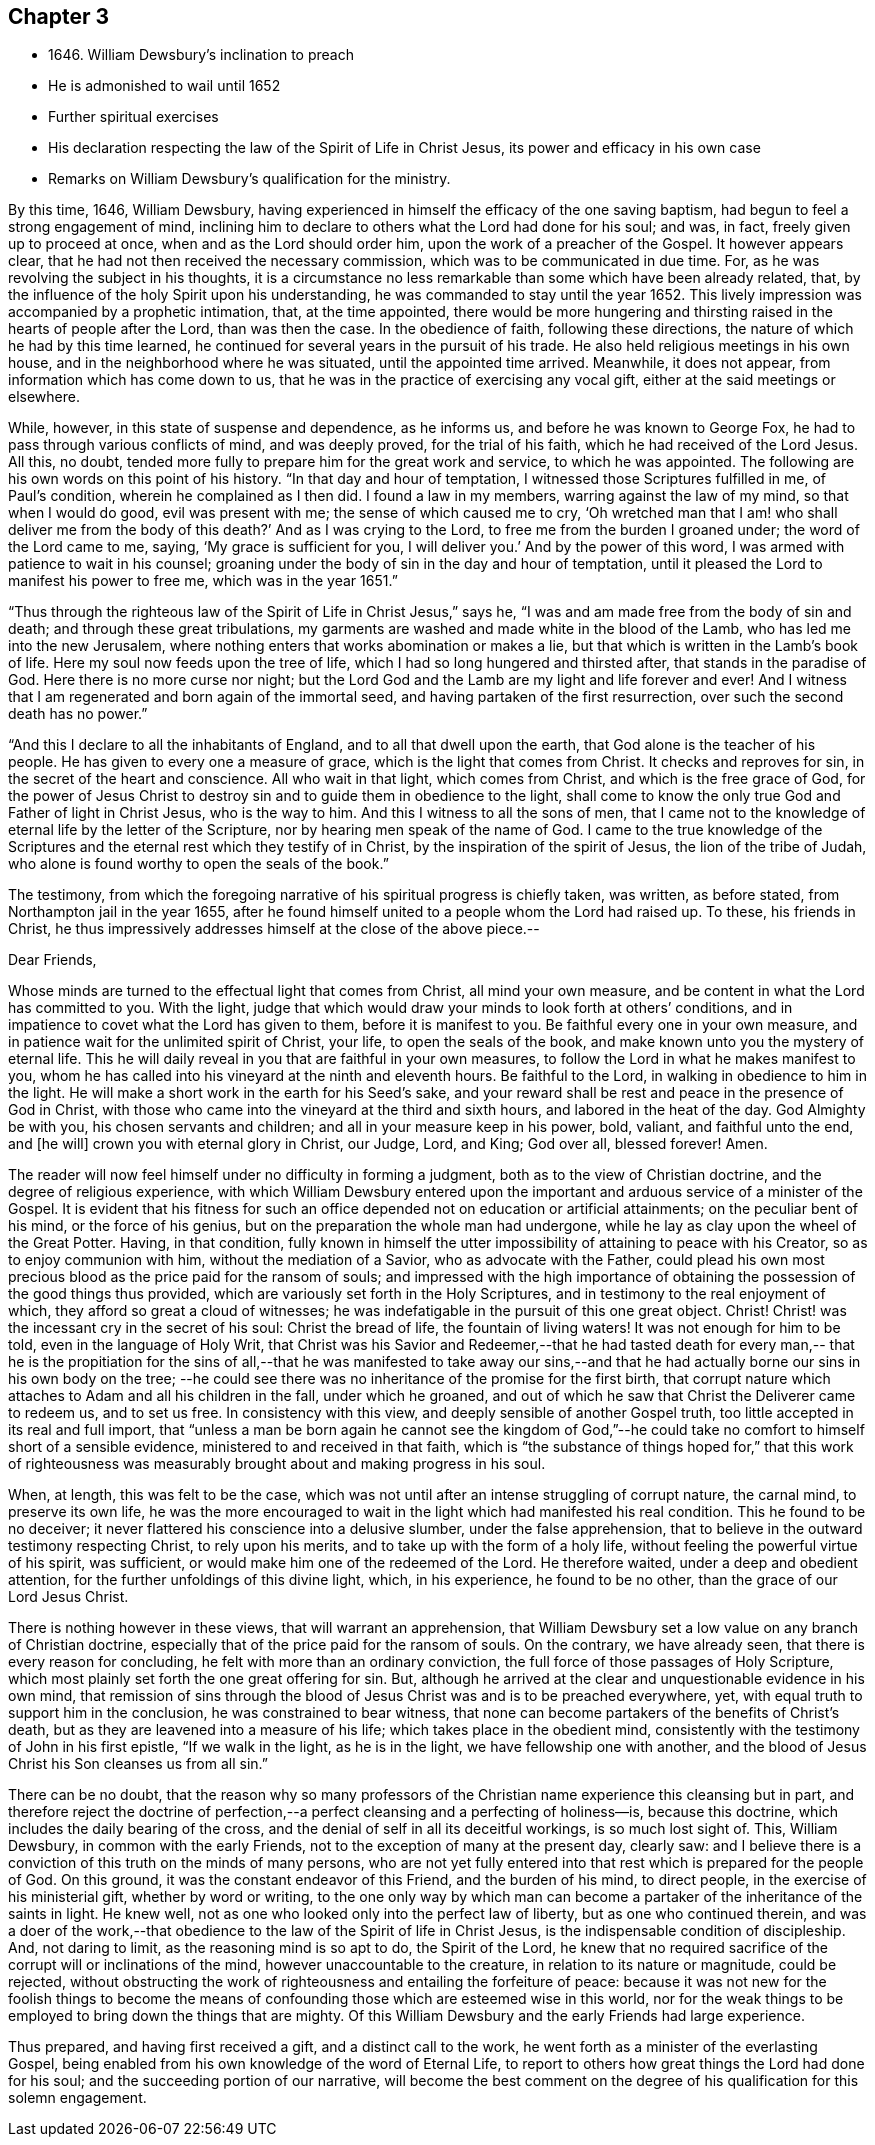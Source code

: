 == Chapter 3

[.chapter-synopsis]
* 1646+++.+++ William Dewsbury`'s inclination to preach
* He is admonished to wail until 1652
* Further spiritual exercises
* His declaration respecting the law of the Spirit of Life in Christ Jesus, its power and efficacy in his own case
* Remarks on William Dewsbury`'s qualification for the ministry.

By this time, 1646, William Dewsbury,
having experienced in himself the efficacy of the one saving baptism,
had begun to feel a strong engagement of mind,
inclining him to declare to others what the Lord had done for his soul; and was, in fact,
freely given up to proceed at once, when and as the Lord should order him,
upon the work of a preacher of the Gospel.
It however appears clear, that he had not then received the necessary commission,
which was to be communicated in due time.
For, as he was revolving the subject in his thoughts,
it is a circumstance no less remarkable than some which have been already related, that,
by the influence of the holy Spirit upon his understanding,
he was commanded to stay until the year 1652.
This lively impression was accompanied by a prophetic intimation, that,
at the time appointed,
there would be more hungering and thirsting
raised in the hearts of people after the Lord,
than was then the case.
In the obedience of faith, following these directions,
the nature of which he had by this time learned,
he continued for several years in the pursuit of his trade.
He also held religious meetings in his own house,
and in the neighborhood where he was situated, until the appointed time arrived.
Meanwhile, it does not appear, from information which has come down to us,
that he was in the practice of exercising any vocal gift,
either at the said meetings or elsewhere.

While, however, in this state of suspense and dependence, as he informs us,
and before he was known to George Fox, he had to pass through various conflicts of mind,
and was deeply proved, for the trial of his faith,
which he had received of the Lord Jesus.
All this, no doubt, tended more fully to prepare him for the great work and service,
to which he was appointed.
The following are his own words on this point of his history.
"`In that day and hour of temptation, I witnessed those Scriptures fulfilled in me,
of Paul`'s condition, wherein he complained as I then did.
I found a law in my members, warring against the law of my mind,
so that when I would do good, evil was present with me;
the sense of which caused me to cry,
'`Oh wretched man that I am! who shall deliver me from the body of this death?`'
And as I was crying to the Lord, to free me from the burden I groaned under;
the word of the Lord came to me, saying, '`My grace is sufficient for you,
I will deliver you.`'
And by the power of this word, I was armed with patience to wait in his counsel;
groaning under the body of sin in the day and hour of temptation,
until it pleased the Lord to manifest his power to free me, which was in the year 1651.`"

"`Thus through the righteous law of the Spirit of Life in Christ Jesus,`" says he,
"`I was and am made free from the body of sin and death;
and through these great tribulations,
my garments are washed and made white in the blood of the Lamb,
who has led me into the new Jerusalem,
where nothing enters that works abomination or makes a lie,
but that which is written in the Lamb`'s book of life.
Here my soul now feeds upon the tree of life,
which I had so long hungered and thirsted after, that stands in the paradise of God.
Here there is no more curse nor night;
but the Lord God and the Lamb are my light and life forever and ever!
And I witness that I am regenerated and born again of the immortal seed,
and having partaken of the first resurrection, over such the second death has no power.`"

"`And this I declare to all the inhabitants of England,
and to all that dwell upon the earth, that God alone is the teacher of his people.
He has given to every one a measure of grace, which is the light that comes from Christ.
It checks and reproves for sin, in the secret of the heart and conscience.
All who wait in that light, which comes from Christ, and which is the free grace of God,
for the power of Jesus Christ to destroy sin and to guide them in obedience to the light,
shall come to know the only true God and Father of light in Christ Jesus,
who is the way to him.
And this I witness to all the sons of men,
that I came not to the knowledge of eternal life by the letter of the Scripture,
nor by hearing men speak of the name of God.
I came to the true knowledge of the Scriptures and the
eternal rest which they testify of in Christ,
by the inspiration of the spirit of Jesus, the lion of the tribe of Judah,
who alone is found worthy to open the seals of the book.`"

The testimony,
from which the foregoing narrative of his spiritual progress is chiefly taken,
was written, as before stated, from Northampton jail in the year 1655,
after he found himself united to a people whom the Lord had raised up.
To these, his friends in Christ,
he thus impressively addresses himself at the close of the above piece.--

[.embedded-content-document.epistle]
--

[.salutation]
Dear Friends,

Whose minds are turned to the effectual light that comes from Christ,
all mind your own measure, and be content in what the Lord has committed to you.
With the light,
judge that which would draw your minds to look forth at others`' conditions,
and in impatience to covet what the Lord has given to them, before it is manifest to you.
Be faithful every one in your own measure,
and in patience wait for the unlimited spirit of Christ, your life,
to open the seals of the book, and make known unto you the mystery of eternal life.
This he will daily reveal in you that are faithful in your own measures,
to follow the Lord in what he makes manifest to you,
whom he has called into his vineyard at the ninth and eleventh hours.
Be faithful to the Lord, in walking in obedience to him in the light.
He will make a short work in the earth for his Seed`'s sake,
and your reward shall be rest and peace in the presence of God in Christ,
with those who came into the vineyard at the third and sixth hours,
and labored in the heat of the day.
God Almighty be with you, his chosen servants and children;
and all in your measure keep in his power, bold, valiant, and faithful unto the end,
and +++[+++he will]
crown you with eternal glory in Christ, our Judge, Lord, and King; God over all,
blessed forever!
Amen.

--

The reader will now feel himself under no difficulty in forming a judgment,
both as to the view of Christian doctrine, and the degree of religious experience,
with which William Dewsbury entered upon the important
and arduous service of a minister of the Gospel.
It is evident that his fitness for such an office
depended not on education or artificial attainments;
on the peculiar bent of his mind, or the force of his genius,
but on the preparation the whole man had undergone,
while he lay as clay upon the wheel of the Great Potter.
Having, in that condition,
fully known in himself the utter impossibility of attaining to peace with his Creator,
so as to enjoy communion with him, without the mediation of a Savior,
who as advocate with the Father,
could plead his own most precious blood as the price paid for the ransom of souls;
and impressed with the high importance of obtaining the
possession of the good things thus provided,
which are variously set forth in the Holy Scriptures,
and in testimony to the real enjoyment of which,
they afford so great a cloud of witnesses;
he was indefatigable in the pursuit of this one great object.
Christ!
Christ! was the incessant cry in the secret of his soul: Christ the bread of life,
the fountain of living waters!
It was not enough for him to be told, even in the language of Holy Writ,
that Christ was his Savior and Redeemer,--that he had tasted death for every man,--
that he is the propitiation for the sins of all,--that he was manifested to take
away our sins,--and that he had actually borne our sins in his own body on the tree;
--he could see there was no inheritance of the promise for the first birth,
that corrupt nature which attaches to Adam and all his children in the fall,
under which he groaned,
and out of which he saw that Christ the Deliverer came to redeem us, and to set us free.
In consistency with this view, and deeply sensible of another Gospel truth,
too little accepted in its real and full import,
that "`unless a man be born again he cannot see the kingdom of God,`"--he
could take no comfort to himself short of a sensible evidence,
ministered to and received in that faith,
which is "`the substance of things hoped for,`" that this work of
righteousness was measurably brought about and making progress in his soul.

When, at length, this was felt to be the case,
which was not until after an intense struggling of corrupt nature, the carnal mind,
to preserve its own life,
he was the more encouraged to wait in the light which had manifested his real condition.
This he found to be no deceiver;
it never flattered his conscience into a delusive slumber, under the false apprehension,
that to believe in the outward testimony respecting Christ, to rely upon his merits,
and to take up with the form of a holy life,
without feeling the powerful virtue of his spirit, was sufficient,
or would make him one of the redeemed of the Lord.
He therefore waited, under a deep and obedient attention,
for the further unfoldings of this divine light, which, in his experience,
he found to be no other, than the grace of our Lord Jesus Christ.

There is nothing however in these views, that will warrant an apprehension,
that William Dewsbury set a low value on any branch of Christian doctrine,
especially that of the price paid for the ransom of souls.
On the contrary, we have already seen, that there is every reason for concluding,
he felt with more than an ordinary conviction,
the full force of those passages of Holy Scripture,
which most plainly set forth the one great offering for sin.
But, although he arrived at the clear and unquestionable evidence in his own mind,
that remission of sins through the blood of Jesus
Christ was and is to be preached everywhere,
yet, with equal truth to support him in the conclusion,
he was constrained to bear witness,
that none can become partakers of the benefits of Christ`'s death,
but as they are leavened into a measure of his life;
which takes place in the obedient mind,
consistently with the testimony of John in his first epistle, "`If we walk in the light,
as he is in the light, we have fellowship one with another,
and the blood of Jesus Christ his Son cleanses us from all sin.`"

There can be no doubt,
that the reason why so many professors of the Christian
name experience this cleansing but in part,
and therefore reject the doctrine of perfection,--a
perfect cleansing and a perfecting of holiness--is,
because this doctrine, which includes the daily bearing of the cross,
and the denial of self in all its deceitful workings, is so much lost sight of.
This, William Dewsbury, in common with the early Friends,
not to the exception of many at the present day, clearly saw:
and I believe there is a conviction of this truth on the minds of many persons,
who are not yet fully entered into that rest which is prepared for the people of God.
On this ground, it was the constant endeavor of this Friend, and the burden of his mind,
to direct people, in the exercise of his ministerial gift, whether by word or writing,
to the one only way by which man can become a partaker
of the inheritance of the saints in light.
He knew well, not as one who looked only into the perfect law of liberty,
but as one who continued therein,
and was a doer of the work,--that obedience to
the law of the Spirit of life in Christ Jesus,
is the indispensable condition of discipleship.
And, not daring to limit, as the reasoning mind is so apt to do, the Spirit of the Lord,
he knew that no required sacrifice of the corrupt will or inclinations of the mind,
however unaccountable to the creature, in relation to its nature or magnitude,
could be rejected,
without obstructing the work of righteousness and entailing the forfeiture of peace:
because it was not new for the foolish things to become the means of
confounding those which are esteemed wise in this world,
nor for the weak things to be employed to bring down the things that are mighty.
Of this William Dewsbury and the early Friends had large experience.

Thus prepared, and having first received a gift, and a distinct call to the work,
he went forth as a minister of the everlasting Gospel,
being enabled from his own knowledge of the word of Eternal Life,
to report to others how great things the Lord had done for his soul;
and the succeeding portion of our narrative,
will become the best comment on the degree of
his qualification for this solemn engagement.
